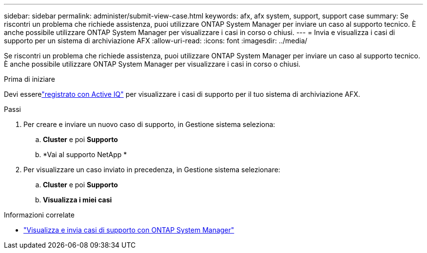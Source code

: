 ---
sidebar: sidebar 
permalink: administer/submit-view-case.html 
keywords: afx, afx system, support, support case 
summary: Se riscontri un problema che richiede assistenza, puoi utilizzare ONTAP System Manager per inviare un caso al supporto tecnico.  È anche possibile utilizzare ONTAP System Manager per visualizzare i casi in corso o chiusi. 
---
= Invia e visualizza i casi di supporto per un sistema di archiviazione AFX
:allow-uri-read: 
:icons: font
:imagesdir: ../media/


[role="lead"]
Se riscontri un problema che richiede assistenza, puoi utilizzare ONTAP System Manager per inviare un caso al supporto tecnico.  È anche possibile utilizzare ONTAP System Manager per visualizzare i casi in corso o chiusi.

.Prima di iniziare
Devi esserelink:https://activeiq-link.netapp.com/["registrato con Active IQ"] per visualizzare i casi di supporto per il tuo sistema di archiviazione AFX.

.Passi
. Per creare e inviare un nuovo caso di supporto, in Gestione sistema seleziona:
+
.. *Cluster* e poi *Supporto*
.. *Vai al supporto NetApp *


. Per visualizzare un caso inviato in precedenza, in Gestione sistema selezionare:
+
.. *Cluster* e poi *Supporto*
.. *Visualizza i miei casi*




.Informazioni correlate
* https://docs.netapp.com/us-en/ontap/task_admin_view_submit_support_cases.html["Visualizza e invia casi di supporto con ONTAP System Manager"^]

